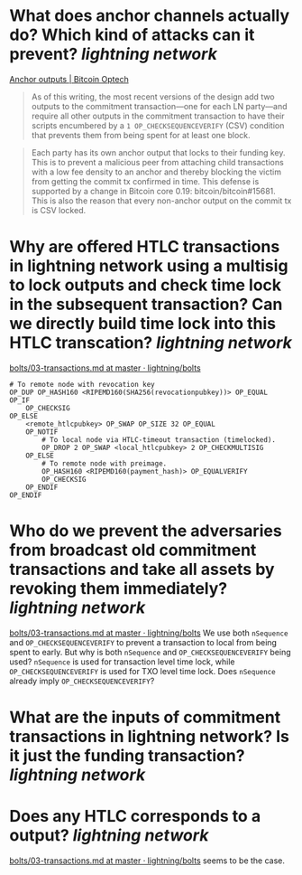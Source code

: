 * What does anchor channels actually do? Which kind of attacks can it prevent? [[lightning network]]
[[https://bitcoinops.org/en/topics/anchor-outputs/][Anchor outputs | Bitcoin Optech]]
#+BEGIN_QUOTE
As of this writing, the most recent versions of the design add two outputs to the commitment transaction—one for each LN party—and require all other outputs in the commitment transaction to have their scripts encumbered by a ~1 OP_CHECKSEQUENCEVERIFY~ (CSV) condition that prevents them from being spent for at least one block.
#+END_QUOTE

#+BEGIN_QUOTE
Each party has its own anchor output that locks to their funding key. This is to prevent a malicious peer from attaching child transactions with a low fee density to an anchor and thereby blocking the victim from getting the commit tx confirmed in time. This defense is supported by a change in Bitcoin core 0.19: bitcoin/bitcoin#15681. This is also the reason that every non-anchor output on the commit tx is CSV locked. 
#+END_QUOTE
* Why are offered HTLC transactions in lightning network using a multisig to lock outputs and check time lock in the subsequent transaction? Can we directly build time lock into this HTLC transcation? [[lightning network]]
[[https://github.com/lightning/bolts/blob/master/03-transactions.md#offered-htlc-outputs][bolts/03-transactions.md at master · lightning/bolts]]
#+BEGIN_SRC
# To remote node with revocation key
OP_DUP OP_HASH160 <RIPEMD160(SHA256(revocationpubkey))> OP_EQUAL
OP_IF
    OP_CHECKSIG
OP_ELSE
    <remote_htlcpubkey> OP_SWAP OP_SIZE 32 OP_EQUAL
    OP_NOTIF
        # To local node via HTLC-timeout transaction (timelocked).
        OP_DROP 2 OP_SWAP <local_htlcpubkey> 2 OP_CHECKMULTISIG
    OP_ELSE
        # To remote node with preimage.
        OP_HASH160 <RIPEMD160(payment_hash)> OP_EQUALVERIFY
        OP_CHECKSIG
    OP_ENDIF
OP_ENDIF
#+END_SRC
* Who do we prevent the adversaries from broadcast old commitment transactions and take all assets by revoking them immediately? [[lightning network]]
[[https://github.com/lightning/bolts/blob/master/03-transactions.md#to_local-output][bolts/03-transactions.md at master · lightning/bolts]]
We use both ~nSequence~ and ~OP_CHECKSEQUENCEVERIFY~ to prevent a transaction to local from being spent to early. But why is both ~nSequence~ and ~OP_CHECKSEQUENCEVERIFY~ being used? ~nSequence~ is used for transaction level time lock, while ~OP_CHECKSEQUENCEVERIFY~ is used for TXO level time lock. Does ~nSequence~ already imply ~OP_CHECKSEQUENCEVERIFY~?
* What are the inputs of commitment transactions in lightning network? Is it just the funding transaction? [[lightning network]]
* Does any HTLC corresponds to a output? [[lightning network]]
[[https://github.com/lightning/bolts/blob/master/03-transactions.md#appendix-f-commitment-and-htlc-transaction-test-vectors-anchors][bolts/03-transactions.md at master · lightning/bolts]] seems to be the case.